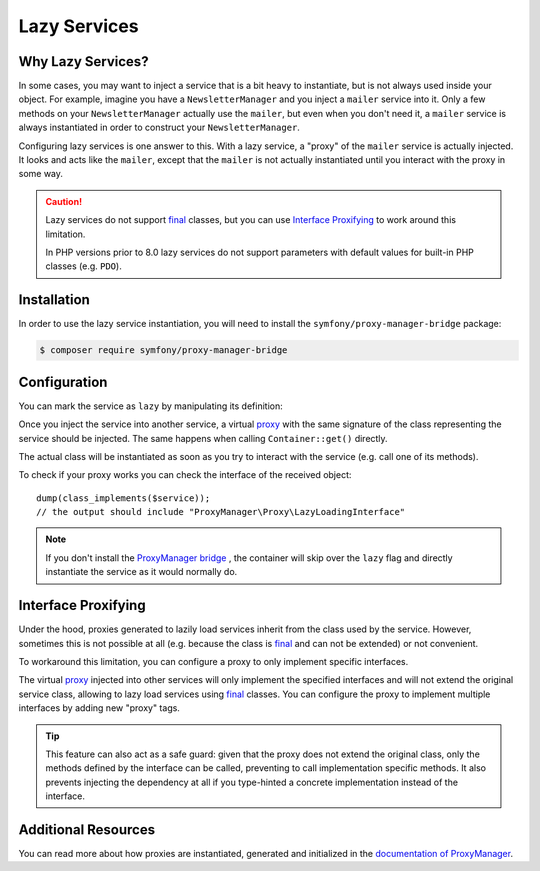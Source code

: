 .. index::
   single: Dependency Injection; Lazy Services

Lazy Services
=============

.. seealso::

    Another way to inject services lazily is via a :doc:`service subscriber </service_container/service_subscribers_locators>`.

Why Lazy Services?
------------------

In some cases, you may want to inject a service that is a bit heavy to instantiate,
but is not always used inside your object. For example, imagine you have
a ``NewsletterManager`` and you inject a ``mailer`` service into it. Only
a few methods on your ``NewsletterManager`` actually use the ``mailer``,
but even when you don't need it, a ``mailer`` service is always instantiated
in order to construct your ``NewsletterManager``.

Configuring lazy services is one answer to this. With a lazy service, a
"proxy" of the ``mailer`` service is actually injected. It looks and acts
like the ``mailer``, except that the ``mailer`` is not actually instantiated
until you interact with the proxy in some way.

.. caution::

    Lazy services do not support `final`_ classes, but you can use
    `Interface Proxifying`_ to work around this limitation.

    In PHP versions prior to 8.0 lazy services do not support parameters with
    default values for built-in PHP classes (e.g. ``PDO``).

Installation
------------

In order to use the lazy service instantiation, you will need to install the
``symfony/proxy-manager-bridge`` package:

.. code-block:: terminal

    $ composer require symfony/proxy-manager-bridge

Configuration
-------------

You can mark the service as ``lazy`` by manipulating its definition:

.. configuration-block::

    .. code-block:: yaml

        # config/services.yaml
        services:
            App\Twig\AppExtension:
                lazy: true

    .. code-block:: xml

        <!-- config/services.xml -->
        <?xml version="1.0" encoding="UTF-8" ?>
        <container xmlns="http://symfony.com/schema/dic/services"
            xmlns:xsi="http://www.w3.org/2001/XMLSchema-instance"
            xsi:schemaLocation="http://symfony.com/schema/dic/services
                https://symfony.com/schema/dic/services/services-1.0.xsd">

            <services>
                <service id="App\Twig\AppExtension" lazy="true"/>
            </services>
        </container>

    .. code-block:: php

        // config/services.php
        namespace Symfony\Component\DependencyInjection\Loader\Configurator;

        use App\Twig\AppExtension;

        return function(ContainerConfigurator $containerConfigurator) {
            $services = $containerConfigurator->services();

            $services->set(AppExtension::class)->lazy();
        };


Once you inject the service into another service, a virtual `proxy`_ with the
same signature of the class representing the service should be injected. The
same happens when calling ``Container::get()`` directly.

The actual class will be instantiated as soon as you try to interact with the
service (e.g. call one of its methods).

To check if your proxy works you can check the interface of the received object::

    dump(class_implements($service));
    // the output should include "ProxyManager\Proxy\LazyLoadingInterface"

.. note::

    If you don't install the `ProxyManager bridge`_ , the container will skip
    over the ``lazy`` flag and directly instantiate the service as it would
    normally do.

Interface Proxifying
--------------------

Under the hood, proxies generated to lazily load services inherit from the class
used by the service. However, sometimes this is not possible at all (e.g. because
the class is `final`_ and can not be extended) or not convenient.

To workaround this limitation, you can configure a proxy to only implement
specific interfaces.

.. configuration-block::

    .. code-block:: yaml

        # config/services.yaml
        services:
            App\Twig\AppExtension:
                lazy: 'Twig\Extension\ExtensionInterface'
                # or a complete definition:
                lazy: true
                tags:
                    - { name: 'proxy', interface: 'Twig\Extension\ExtensionInterface' }

    .. code-block:: xml

        <!-- config/services.xml -->
        <?xml version="1.0" encoding="UTF-8" ?>
        <container xmlns="http://symfony.com/schema/dic/services"
            xmlns:xsi="http://www.w3.org/2001/XMLSchema-instance"
            xsi:schemaLocation="http://symfony.com/schema/dic/services
                https://symfony.com/schema/dic/services/services-1.0.xsd">

            <services>
                <service id="App\Twig\AppExtension" lazy="Twig\Extension\ExtensionInterface"/>
                <!-- or a complete definition: -->
                <service id="App\Twig\AppExtension" lazy="true">
                    <tag name="proxy" interface="Twig\Extension\ExtensionInterface"/>
                </service>
            </services>
        </container>

    .. code-block:: php

        // config/services.php
        namespace Symfony\Component\DependencyInjection\Loader\Configurator;

        use App\Twig\AppExtension;
        use Twig\Extension\ExtensionInterface;

        return function(ContainerConfigurator $containerConfigurator) {
            $services = $containerConfigurator->services();

            $services->set(AppExtension::class)
                ->lazy()
                ->tag('proxy', ['interface' => ExtensionInterface::class])
            ;
        };

The virtual `proxy`_ injected into other services will only implement the
specified interfaces and will not extend the original service class, allowing to
lazy load services using `final`_ classes. You can configure the proxy to
implement multiple interfaces by adding new "proxy" tags.

.. tip::

    This feature can also act as a safe guard: given that the proxy does not
    extend the original class, only the methods defined by the interface can
    be called, preventing to call implementation specific methods. It also
    prevents injecting the dependency at all if you type-hinted a concrete
    implementation instead of the interface.

Additional Resources
--------------------

You can read more about how proxies are instantiated, generated and initialized
in the `documentation of ProxyManager`_.

.. _`ProxyManager bridge`: https://github.com/symfony/symfony/tree/master/src/Symfony/Bridge/ProxyManager
.. _`proxy`: https://en.wikipedia.org/wiki/Proxy_pattern
.. _`documentation of ProxyManager`: https://github.com/Ocramius/ProxyManager/blob/master/docs/lazy-loading-value-holder.md
.. _`final`: https://www.php.net/manual/en/language.oop5.final.php
